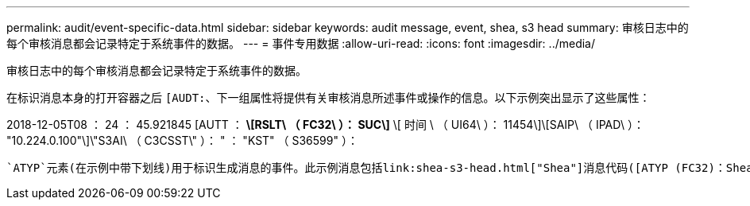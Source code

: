 ---
permalink: audit/event-specific-data.html 
sidebar: sidebar 
keywords: audit message, event, shea, s3 head 
summary: 审核日志中的每个审核消息都会记录特定于系统事件的数据。 
---
= 事件专用数据
:allow-uri-read: 
:icons: font
:imagesdir: ../media/


[role="lead"]
审核日志中的每个审核消息都会记录特定于系统事件的数据。

在标识消息本身的打开容器之后 `[AUDT:`、下一组属性将提供有关审核消息所述事件或操作的信息。以下示例突出显示了这些属性：

[]
====
2018-12-05T08 ： 24 ： 45.921845 [AUTT ： *\[RSLT\ （ FC32\ ）： SUC\]* \[ 时间 \ （ UI64\ ）： 11454\]\[SAIP\ （ IPAD\ ）： "10.224.0.100"\]\"S3AI\ （ C3CSST\" ）： " ： "KST" （ S36599" ）：

====
 `ATYP`元素(在示例中带下划线)用于标识生成消息的事件。此示例消息包括link:shea-s3-head.html["Shea"]消息代码([ATYP (FC32)：Shea])、表示它是由成功的S3机头请求生成的。
